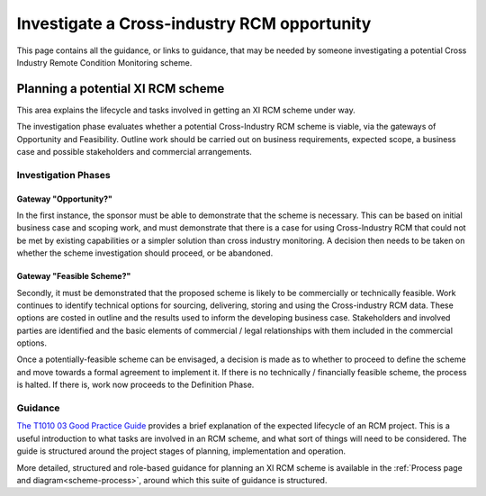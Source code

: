 .. heading sequence */* = - ^ "

.. _investigate-an-xircm-opportunity:

*********************************************
Investigate a Cross-industry RCM opportunity
*********************************************

This page contains all the guidance, or links to guidance, that may be needed by someone investigating a potential Cross Industry Remote Condition Monitoring scheme.

Planning a potential XI RCM scheme
===================================

This area explains the lifecycle and tasks involved in getting an XI RCM scheme under way. 

The investigation phase evaluates whether a potential Cross-Industry RCM scheme is viable, via the gateways of Opportunity and Feasibility. Outline work should be carried out on business requirements, expected scope, a business case and possible stakeholders and commercial arrangements.

Investigation Phases
---------------------

Gateway "Opportunity?"
^^^^^^^^^^^^^^^^^^^^^^^^

In the first instance, the sponsor must be able to demonstrate that the scheme is necessary. This can be based on initial business case and scoping work, and must demonstrate that there is a case for using Cross-Industry RCM that could not be met by existing capabilities or a simpler solution than cross industry monitoring. A decision then needs to be taken on whether the scheme investigation should proceed, or be abandoned.    


Gateway "Feasible Scheme?"
^^^^^^^^^^^^^^^^^^^^^^^^^^

Secondly, it must be demonstrated that the proposed scheme is likely to be commercially or technically feasible. Work continues to identify technical options for sourcing, delivering, storing and using the Cross-industry RCM data. These options are costed in outline and the results used to inform the developing business case. Stakeholders and involved parties are identified and the basic elements of commercial / legal relationships with them included in the commercial options.

Once a potentially-feasible scheme can be envisaged, a decision is made as to whether to proceed to define the scheme and move towards a formal agreement to implement it.  If there is no technically / financially feasible scheme, the process is halted. If there is, work now proceeds to the Definition Phase.



Guidance
---------

`The T1010 03 Good Practice Guide <\_static/T1010/T1010-03/A\_good\_practice\_guide\_for\_the\_introduction\_of\_cross\_industry\_RCM.pdf>`_ provides a brief explanation of the expected lifecycle of an RCM project. This is a useful introduction to what tasks are involved in an RCM scheme, and what sort of things will need to be considered. The guide is structured around the project stages of planning, implementation and operation.


More detailed,  structured and role-based guidance for planning an XI RCM scheme is available in the :ref:`Process page and diagram<scheme-process>`, around which this suite of guidance is structured.  



